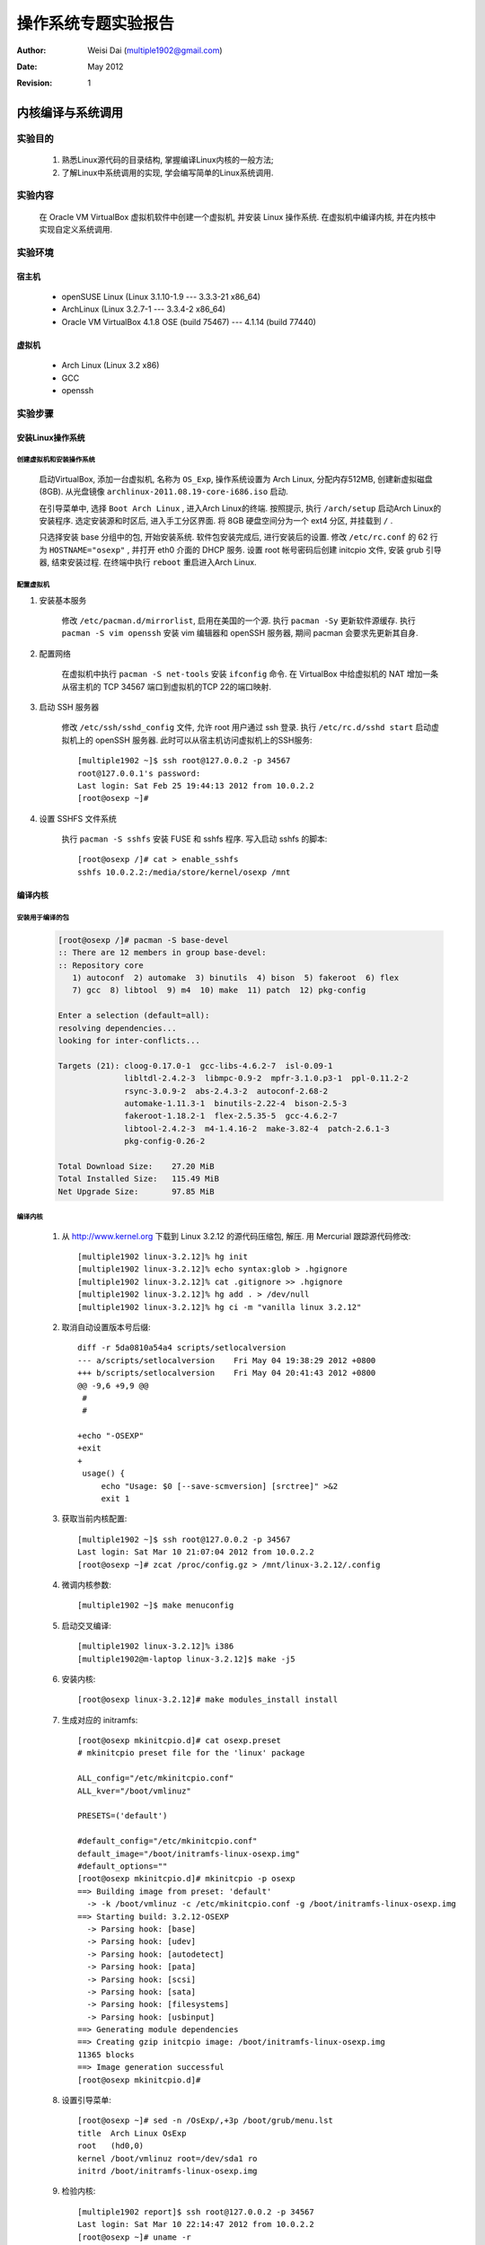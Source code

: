 ====================
操作系统专题实验报告
====================

:Author:    Weisi Dai (multiple1902@gmail.com)
:Date:      May 2012
:Revision:  1

内核编译与系统调用
==================

实验目的
--------

    #. 熟悉Linux源代码的目录结构, 掌握编译Linux内核的一般方法;
    #. 了解Linux中系统调用的实现, 学会编写简单的Linux系统调用.

实验内容
--------

    在 Oracle VM VirtualBox 虚拟机软件中创建一个虚拟机, 并安装 Linux 操作系统. 在虚拟机中编译内核, 并在内核中实现自定义系统调用.

实验环境
--------

宿主机
^^^^^^

    * openSUSE Linux (Linux 3.1.10-1.9 --- 3.3.3-21 x86\_64)
    * ArchLinux (Linux 3.2.7-1 --- 3.3.4-2 x86\_64)
    * Oracle VM VirtualBox 4.1.8 OSE (build 75467) --- 4.1.14 (build 77440)

虚拟机
^^^^^^

    * Arch Linux (Linux 3.2 x86)
    * GCC
    * openssh

实验步骤
--------

安装Linux操作系统
^^^^^^^^^^^^^^^^^

创建虚拟机和安装操作系统
########################

    启动VirtualBox, 添加一台虚拟机, 名称为 ``OS_Exp``, 操作系统设置为 Arch Linux, 分配内存512MB, 创建新虚拟磁盘 (8GB). 从光盘镜像 ``archlinux-2011.08.19-core-i686.iso`` 启动.

    在引导菜单中, 选择 ``Boot Arch Linux`` , 进入Arch Linux的终端. 按照提示, 执行 ``/arch/setup`` 启动Arch Linux的安装程序. 选定安装源和时区后, 进入手工分区界面. 将 8GB 硬盘空间分为一个 ext4 分区, 并挂载到 ``/`` .

    只选择安装 base 分组中的包, 开始安装系统. 软件包安装完成后, 进行安装后的设置. 修改 ``/etc/rc.conf`` 的 62 行为 ``HOSTNAME="osexp"`` , 并打开 eth0 介面的 DHCP 服务. 设置 root 帐号密码后创建 initcpio 文件, 安装 grub 引导器, 结束安装过程. 在终端中执行 ``reboot`` 重启进入Arch Linux.

配置虚拟机
##########

#. 安装基本服务

    修改 ``/etc/pacman.d/mirrorlist``, 启用在美国的一个源. 执行 ``pacman -Sy`` 更新软件源缓存. 执行 ``pacman -S vim openssh`` 安装 vim 编辑器和 openSSH 服务器, 期间 pacman 会要求先更新其自身.

#. 配置网络

    在虚拟机中执行 ``pacman -S net-tools`` 安装 ``ifconfig`` 命令. 在 VirtualBox 中给虚拟机的 NAT 增加一条从宿主机的 TCP 34567 端口到虚拟机的TCP 22的端口映射.

#. 启动 SSH 服务器

    修改 ``/etc/ssh/sshd_config`` 文件, 允许 root 用户通过 ssh 登录. 执行 ``/etc/rc.d/sshd start`` 启动虚拟机上的 openSSH 服务器. 此时可以从宿主机访问虚拟机上的SSH服务::

        [multiple1902 ~]$ ssh root@127.0.0.2 -p 34567
        root@127.0.0.1's password:
        Last login: Sat Feb 25 19:44:13 2012 from 10.0.2.2
        [root@osexp ~]#

#. 设置 SSHFS 文件系统

    执行 ``pacman -S sshfs`` 安装 FUSE 和 sshfs 程序. 写入启动 sshfs 的脚本::

        [root@osexp /]# cat > enable_sshfs
        sshfs 10.0.2.2:/media/store/kernel/osexp /mnt

编译内核
^^^^^^^^

安装用于编译的包
################

    .. code::

        [root@osexp /]# pacman -S base-devel
        :: There are 12 members in group base-devel:
        :: Repository core
           1) autoconf  2) automake  3) binutils  4) bison  5) fakeroot  6) flex
           7) gcc  8) libtool  9) m4  10) make  11) patch  12) pkg-config

        Enter a selection (default=all):
        resolving dependencies...
        looking for inter-conflicts...

        Targets (21): cloog-0.17.0-1  gcc-libs-4.6.2-7  isl-0.09-1
                      libltdl-2.4.2-3  libmpc-0.9-2  mpfr-3.1.0.p3-1  ppl-0.11.2-2
                      rsync-3.0.9-2  abs-2.4.3-2  autoconf-2.68-2
                      automake-1.11.3-1  binutils-2.22-4  bison-2.5-3
                      fakeroot-1.18.2-1  flex-2.5.35-5  gcc-4.6.2-7
                      libtool-2.4.2-3  m4-1.4.16-2  make-3.82-4  patch-2.6.1-3
                      pkg-config-0.26-2

        Total Download Size:    27.20 MiB
        Total Installed Size:   115.49 MiB
        Net Upgrade Size:       97.85 MiB

编译内核
########

    #. 从 `<http://www.kernel.org>`_ 下载到 Linux 3.2.12 的源代码压缩包, 解压. 用 Mercurial 跟踪源代码修改::

        [multiple1902 linux-3.2.12]% hg init
        [multiple1902 linux-3.2.12]% echo syntax:glob > .hgignore
        [multiple1902 linux-3.2.12]% cat .gitignore >> .hgignore
        [multiple1902 linux-3.2.12]% hg add . > /dev/null
        [multiple1902 linux-3.2.12]% hg ci -m "vanilla linux 3.2.12"

    #. 取消自动设置版本号后缀::

        diff -r 5da0810a54a4 scripts/setlocalversion
        --- a/scripts/setlocalversion    Fri May 04 19:38:29 2012 +0800
        +++ b/scripts/setlocalversion    Fri May 04 20:41:43 2012 +0800
        @@ -9,6 +9,9 @@
         #
         #
         
        +echo "-OSEXP"
        +exit
        +
         usage() {
             echo "Usage: $0 [--save-scmversion] [srctree]" >&2
             exit 1

    #. 获取当前内核配置::

        [multiple1902 ~]$ ssh root@127.0.0.2 -p 34567
        Last login: Sat Mar 10 21:07:04 2012 from 10.0.2.2
        [root@osexp ~]# zcat /proc/config.gz > /mnt/linux-3.2.12/.config

    #. 微调内核参数::

        [multiple1902 ~]$ make menuconfig

    #. 启动交叉编译::

        [multiple1902 linux-3.2.12]% i386
        [multiple1902@m-laptop linux-3.2.12]$ make -j5

    #. 安装内核::

        [root@osexp linux-3.2.12]# make modules_install install

    #. 生成对应的 initramfs::

        [root@osexp mkinitcpio.d]# cat osexp.preset
        # mkinitcpio preset file for the 'linux' package

        ALL_config="/etc/mkinitcpio.conf"
        ALL_kver="/boot/vmlinuz"

        PRESETS=('default')

        #default_config="/etc/mkinitcpio.conf"
        default_image="/boot/initramfs-linux-osexp.img"
        #default_options=""
        [root@osexp mkinitcpio.d]# mkinitcpio -p osexp
        ==> Building image from preset: 'default'
          -> -k /boot/vmlinuz -c /etc/mkinitcpio.conf -g /boot/initramfs-linux-osexp.img
        ==> Starting build: 3.2.12-OSEXP
          -> Parsing hook: [base]
          -> Parsing hook: [udev]
          -> Parsing hook: [autodetect]
          -> Parsing hook: [pata]
          -> Parsing hook: [scsi]
          -> Parsing hook: [sata]
          -> Parsing hook: [filesystems]
          -> Parsing hook: [usbinput]
        ==> Generating module dependencies
        ==> Creating gzip initcpio image: /boot/initramfs-linux-osexp.img
        11365 blocks
        ==> Image generation successful
        [root@osexp mkinitcpio.d]#

    #. 设置引导菜单::

        [root@osexp ~]# sed -n /OsExp/,+3p /boot/grub/menu.lst 
        title  Arch Linux OsExp
        root   (hd0,0)
        kernel /boot/vmlinuz root=/dev/sda1 ro
        initrd /boot/initramfs-linux-osexp.img

    #. 检验内核::

        [multiple1902 report]$ ssh root@127.0.0.2 -p 34567
        Last login: Sat Mar 10 22:14:47 2012 from 10.0.2.2
        [root@osexp ~]# uname -r
        3.2.12-OSEXP

添加系统调用
^^^^^^^^^^^^

    #. 切换代码到 syscall 分支::

        [multiple1902 linux-3.2.12]% hg branch syscall
        marked working directory as branch syscall

    #. 添加相应代码::

        # HG changeset patch
        # User Weisi Dai <multiple1902@gmail.com>
        # Date 1332565183 -28800
        # Branch syscall
        # Node ID 28d5a8f6e76795dc8e601d1ea7879877c41038c5
        # Parent  2ecb6924a3608ed5ca33381731d30592b94ffeb8
        probepid

        diff -r 2ecb6924a360 -r 28d5a8f6e767 arch/x86/include/asm/unistd_32.h
        --- a/arch/x86/include/asm/unistd_32.h    Fri Mar 23 22:41:24 2012 +0800
        +++ b/arch/x86/include/asm/unistd_32.h    Sat Mar 24 12:59:43 2012 +0800
        @@ -228,7 +228,7 @@
         #define __NR_madvise1        219    /* delete when C lib stub is removed */
         #define __NR_getdents64        220
         #define __NR_fcntl64        221
        -/* 223 is unused */
        +#define __NR_probepid       223
         #define __NR_gettid        224
         #define __NR_readahead        225
         #define __NR_setxattr        226
        diff -r 2ecb6924a360 -r 28d5a8f6e767 arch/x86/kernel/syscall_table_32.S
        --- a/arch/x86/kernel/syscall_table_32.S    Fri Mar 23 22:41:24 2012 +0800
        +++ b/arch/x86/kernel/syscall_table_32.S    Sat Mar 24 12:59:43 2012 +0800
        @@ -222,7 +222,7 @@
             .long sys_getdents64    /* 220 */
             .long sys_fcntl64
             .long sys_ni_syscall    /* reserved for TUX */
        -    .long sys_ni_syscall
        +    .long sys_probepid
             .long sys_gettid
             .long sys_readahead    /* 225 */
             .long sys_setxattr
        diff -r 2ecb6924a360 -r 28d5a8f6e767 kernel/sys.c
        --- a/kernel/sys.c    Fri Mar 23 22:41:24 2012 +0800
        +++ b/kernel/sys.c    Sat Mar 24 12:59:43 2012 +0800
        @@ -1917,3 +1917,16 @@
             return ret;
         }
         EXPORT_SYMBOL_GPL(orderly_poweroff);
        +
        +asmlinkage int sys_probepid(){
        +    int i=0;
        +    struct task_struct *p;
        +    p=&init_task;
        +    do{
        +        printk("[probepid] PID = %d, Sys CPU Time = %d, User CPU Time = %d \n", 
        +                p->pid, p->stime, p->utime);
        +        i++;
        +    } while ((p=next_task(p)) && (p!=&init_task));
        +    return i;
        +}
        +

    这个系统调用实现了在内核输出中打印所有进程的 PID , 系统 CPU 时间, 用户 CPU 时间等信息.

    再次编译内核.

    启动交叉编译. 在这里, 笔者比较困, 决定趁编译时休息一会, 以下命令行在编译完成后调用笔者写的 s2myself 脚本向手机上发送一条短信, 报告编译完成::

        [multiple1902 linux-3.2.12]% i386
        [multiple1902@m-laptop linux-3.2.12]$ time make bzImage modules -j5 ; \
            s2myself "Compilation Finished"
        real    25m38.145s
        user    68m48.341s
        sys     8m9.888s

功能测试和运行结果
------------------

    设计执行单元测试::

        [multiple1902 /t]% ssh root@127.0.0.2 -p 34567        
        Last login: Sat Mar 24 10:01:10 2012 from 10.0.2.2
        [root@osexp ~]# . enable_sshfs
        multiple1902@10.0.2.2's password:
        [root@osexp ~]# cd /mnt/test/
        [root@osexp test]# cat syscall.c
        #include "unistd.h"
        #define __NR_probepid 223
        long probepid(){
            return syscall(__NR_probepid);
        }
        int main(){
            probepid();
            return 0;
        }
        [root@osexp test]# ./a.out
        [root@osexp test]# dmesg | tail
        [   47.239686] [probepid] PID = 644, Sys CPU Time = 0, User CPU Time = 0
        [   47.240357] [probepid] PID = 645, Sys CPU Time = 1, User CPU Time = 0
        [   47.241016] [probepid] PID = 646, Sys CPU Time = 0, User CPU Time = 0
        [   47.241541] [probepid] PID = 647, Sys CPU Time = 0, User CPU Time = 0
        [   47.242032] [probepid] PID = 648, Sys CPU Time = 0, User CPU Time = 0
        [   47.242683] [probepid] PID = 649, Sys CPU Time = 12, User CPU Time = 0
        [   47.244048] [probepid] PID = 651, Sys CPU Time = 3, User CPU Time = 2
        [   47.244646] [probepid] PID = 661, Sys CPU Time = 5, User CPU Time = 2
        [   47.245299] [probepid] PID = 662, Sys CPU Time = 0, User CPU Time = 0
        [   47.245750] [probepid] PID = 666, Sys CPU Time = 8, User CPU Time = 0

实验总结
--------

    在 Linux 3.2.12 中添加了系统调用, 并编写程序测试了它.

动态模块与设备驱动
==================

实验目的
--------

    #. 熟悉编写 Linux 中系统动态模块的一般原理;
    #. 掌握字符设备驱动的编写方法.

实验内容
--------

    编写一个字符设备驱动, 并基于它实现一个聊天程序.

实验思想
--------

    字符设备在文件系统中表现为一个块设备, 可以进行读写操作.

实验步骤
--------

    #. 建立 module 代码分支::
        
        [multiple192 linux-3.2.12]% hg update
        4 files updated, files merged, files removed, files unresolved
        [multiple192 linux-3.2.12]% hg branch module
        marked working directory as branch module
        (branches are permanent and global, did you want a bookmark?)

    #. 加入字符设备驱动代码.

        驱动程序核心文件 ``chardev.c``::

            #include <linux/kernel.h>
            #include <linux/module.h>
            #include <linux/fs.h>
            #include <asm/uaccess.h>

            int init_module(void);
            void cleanup_module(void);
            static int device_open(struct inode *, struct file *);
            static int device_release(struct inode *, struct file *);
            static ssize_t device_read(struct file *, char *, size_t, loff_t *);
            static ssize_t device_write(struct file *, const char *, size_t, loff_t *);

            #define SUCCESS 0
            #define DEVICE_NAME "chardev"
            #define BUF_LEN 80
            static int Major;    
            static int Device_Open = 0;
            static char msg[BUF_LEN];
            static char *msg_Ptr;

            static struct file_operations fops = {
                .read = device_read,
                .write = device_write,
                .open = device_open,
                .release = device_release
            };

            int init_module(void)
            {
                register_chrdev(222, DEVICE_NAME, &fops);
                return SUCCESS;
            }

            void cleanup_module(void)
            {
                unregister_chrdev(222, DEVICE_NAME);
            }

            static int device_open(struct inode *inode, struct file *file)
            {
                static int counter = 0;

                if (Device_Open)
                    return -EBUSY;

                Device_Open++;
                msg_Ptr = msg;
                try_module_get(THIS_MODULE);

                return SUCCESS;
            }

            static int device_release(struct inode *inode, struct file *file)
            {
                Device_Open--;        

                module_put(THIS_MODULE);

                return 0;
            }

            static ssize_t device_read(struct file *filp,  
                           char *buffer,
                           size_t length,    
                           loff_t * offset)
            {
                int bytes_read = 0;

                if (*msg_Ptr == 0)
                    return 0;

                while (length && *msg_Ptr) {

                    put_user(*(msg_Ptr++), buffer++);

                    length--;
                    bytes_read++;
                }

                return bytes_read;
            }

            static ssize_t
            device_write(struct file *filp, const char *buff, size_t len, loff_t * off)
            {
                memset(&msg[0],0,sizeof(msg));
                copy_from_user(msg, buff, len);
                printk("[chardev] [test] %s", msg);
                //return -EINVAL;
                return 0;
            }

        测试聊天程序 ``chat.c``::

            #define MAXLEN 80
            #define DEVPATH "/dev/chardev"

            #include <stdio.h>
            #include <string.h>
            #include <unistd.h>
            #include <sys/stat.h>
            #include <sys/types.h>
            #include <fcntl.h>
            #include <sys/time.h>

            pid_t fork(void);

            char buff[MAXLEN]={0};

            int update(){
                char buff_old[MAXLEN]={0};
                strcpy(buff_old, buff);

                int fd=0, ret=0;
                
                fd=open(DEVPATH, O_RDONLY);
                ret=read(fd,buff,MAXLEN);
                buff[ret]=0;
                close(fd);

                return strcmp(buff_old, buff);
            }

            void mysleep(){
                int millisecs, microsecs;
                struct timeval tv;

                millisecs=200;
                microsecs=millisecs*1000;

                tv.tv_sec=microsecs/1000000;
                tv.tv_usec=microsecs%1000000;

                select(0, NULL, NULL, NULL, &tv);
            }

            int main(){

                char myname[MAXLEN]={0};
                char inputbuff[MAXLEN]={0};

                printf("Please input your name: ");
                scanf("%s", myname);

                int pid;
                if((pid=fork())==0){   
                    while(1){
                        if(update()){
                            printf("%s", buff);
                        }
                        mysleep();
                    }
                }

                while(1){
                    gets(inputbuff);
                    if(strlen(inputbuff)){
                        char cmd[MAXLEN+MAXLEN]={0};
                        strcpy(cmd, "bash -c 'cat > ");
                        strcat(cmd, DEVPATH);
                        strcat(cmd, " <<EOF 2>/dev/null \n");
                        strcat(cmd, myname);
                        strcat(cmd, ": ");
                        strcat(cmd, inputbuff);
                        strcat(cmd, "\nEOF'");
                        system(cmd);
                    }
                }

                printf("%s", &buff);

                return 0;
            }

        这个设备占用了设备号 222, 支持写入和读出操作, 且最大长度为 80 字节.

        聊天程序利用循环结构从 ``/dev/chardev`` 中拉取字符串, 若有更改则输出到屏幕上. 

    #. 编写 Makefile::

        obj-m += chardev.o

        all:
            rmmod chardev || true
            make -C ../ M=$(PWD) modules  && insmod ./chardev.ko

        clean:
            make -C ../ M=$(PWD) clean

        mknod:
            mknod /dev/chardev c 222 0

        unittest:
            dmesg | tail
            sleep 1
            cat < dump > /dev/chardev || true
            sleep 1
            dmesg | tail
            sleep 1
            cat /dev/chardev

        chat: chat.c
            gcc -o chat chat.c

        trychat:
            ./chat || true
            cat /dev/chardev

测试功能
--------
    
    #. 创建设备结点, 并读出数据. "The quick brown fox jumps over the lazy dog." 是 ``chardev`` 模块内置的初始内容::

        [root@osexp chardev]# make mknod
        [root@osexp chardev]# dd if=/dev/osexpdev bs=80 count=1
        The quick brown god jumps over the lazy dog.
        0+1 records in
        0+1 records out
        45 bytes (45 B) copied, 0.0010639 s, 42.3 kB/s

    #. 在两个终端中测试执行聊天程序::

        [root@osexp chardev]# ./chat
        Please input your name: Alice
        Heres to the crazy ones.
        The misfits. The rebels. The troublemakers.
        The round pegs in the square holes.
        Bob: While some may see them as the crazy ones, we see genius.
        Bob: Because the people who are crazy enough to think 
        Bob:  they can change the world, are the ones who do. 


        [root@osexp chardev]# ./chat
        Please input your name: Bob
        Alice: Heres to the crazy ones.
        Alice: The misfits. The rebels. The troublemakers.
        Alice: The round pegs in the square holes.
        While some may see them as the crazy ones, we see genius.
        Because the people who are crazy enough to think 
         they can change the world, are the ones who do. 

实验总结
--------

    完成了一个容量为 80 字节的字符设备的驱动, 并基于它编写了多人聊天程序.

文件系统
========

实验目的
--------

    * 理解 Linux 内核模块的组织方式以及 ext4 文件系统的工作机理.

实验内容
--------

    克隆 Linux 3.2.12 内核中的 ext4 文件系统.

实验步骤
--------

    #. 为了创建 ext4 文件系统的代码拷贝, 进入 ``linux/fs`` 目录, 将 ``ext4`` 目录复制一份为 ``osexpext4``::

        [multiple1902 fs] hg cp ext4 osexpext4 
        copying ext4/Kconfig to osexpext4/Kconfig
        copying ext4/Makefile to osexpext4/Makefile
        copying ext4/acl.c to osexpext4/acl.c
        copying ext4/acl.h to osexpext4/acl.h
        ... ...
        copying ext4/xattr_security.c to osexpext4/xattr_security.c
        copying ext4/xattr_trusted.c to osexpext4/xattr_trusted.c
        copying ext4/xattr_user.c to osexpext4/xattr_user.c
        [multiple1902 fs] cd osexpext4

    #. 将代码中的 ``ext4`` 替换为 ``osexpext4``::

        [multiple1902 osexpext4] for i in `ls`; do
        for> sed -i "s/ext4/osexpext4/g;s/EXT4/OSEXPEXT4/g" $i ;
        for> done
        [multiple1902 osexpext4]% for i in ext4*; do
        for> hg mv $i $(echo $i | sed ``s/ext4/osexpext4/''); 
        for> done

    #. 设计 osexpext4 文件系统的 magic number, 写入 ``magic.h`` 文件::

        diff -r be5b87a669d7 include/linux/magic.h
        --- a/include/linux/magic.h     Thu Apr 26 21:38:46 2012 +0800
        +++ b/include/linux/magic.h     Thu Apr 26 22:09:46 2012 +0800
        @@ -22,6 +22,7 @@
         #define EXT3_SUPER_MAGIC       0xEF53
         #define XENFS_SUPER_MAGIC      0xabba1974
         #define EXT4_SUPER_MAGIC       0xEF53
        +#define OSEXPEXT4_SUPER_MAGIC  0x8964
         #define BTRFS_SUPER_MAGIC      0x9123683E
         #define NILFS_SUPER_MAGIC      0x3434
         #define HPFS_SUPER_MAGIC       0xf995e849

    #. 修改 ``fs/Makefile``, 加入 osexpext4 文件系统类型::

        diff -r be5b87a669d7 fs/Makefile
        --- a/fs/Makefile    Thu Apr 26 21:38:46 2012 +0800
        +++ b/fs/Makefile    Thu Apr 26 22:28:24 2012 +0800
        @@ -68,6 +68,7 @@
         # We place ext4 after ext2 so plain ext2 root fs's are mounted using ext2
         # unless explicitly requested by rootfstype
         obj-$(CONFIG_EXT4_FS)        += ext4/
        +obj-$(CONFIG_OSEXPEXT4_FS)        += osexpext4/
         obj-$(CONFIG_JBD)        += jbd/
         obj-$(CONFIG_JBD2)        += jbd2/
         obj-$(CONFIG_CRAMFS)        += cramfs/

    #. 选择将 osexpext4 编译为模块::

        # HG changeset patch
        # User Weisi Dai <multiple1902@gmail.com>
        # Date 1335456748 -28800
        # Branch fs
        # Node ID ad690f2fde288055423d4004a77731799429848a
        # Parent  a5737cd95b0dc6ba8aced00722615e9e5871e8e3
        added osexpext4 to dotconfig

        diff -r a5737cd95b0d -r ad690f2fde28 .config
        --- a/.config	Fri Apr 27 00:11:30 2012 +0800
        +++ b/.config	Fri Apr 27 00:12:28 2012 +0800
        @@ -4811,6 +4811,10 @@
         CONFIG_EXT4_FS_XATTR=y
         CONFIG_EXT5_FS_POSIX_ACL=y
         CONFIG_EXT4_FS_SECURITY=y
        +CONFIG_OSEXPEXT4_FS=m
        +CONFIG_OSEXPEXT4_FS_XATTR=y
        +CONFIG_OSEXPEXT4_FS_POSIX_ACL=y
        +CONFIG_OSEXPEXT4_FS_SECURITY=y
         # CONFIG_EXT4_DEBUG is not set
         CONFIG_JBD=m
         # CONFIG_JBD_DEBUG is not set

    #. 在 ``fs/Kconfig`` 中引用 ``fs/osexpext4/Kconfig``::

        # HG changeset patch
        # User Weisi Dai <multiple1902@gmail.com>
        # Date 1335459109 -28800
        # Branch fs
        # Node ID 87a9b1deaa201d83db1ebf1e6c801ea921bf8e01
        # Parent  faf2193de3546156ec282a117e1a4a8c01edf1ea
        sourced the osexpext4 Kconfig

        diff -r faf2193de354 -r 87a9b1deaa20 fs/Kconfig
        --- a/fs/Kconfig	Fri Apr 27 00:46:50 2012 +0800
        +++ b/fs/Kconfig	Fri Apr 27 00:51:49 2012 +0800
        @@ -9,6 +9,7 @@
         source "fs/ext2/Kconfig"
         source "fs/ext3/Kconfig"
         source "fs/ext4/Kconfig"
        +source "fs/osexpext4/Kconfig"
         
         config FS_XIP
         # execute in place

    #. 受到包含文件的影响, 将 ``include/trace/events/ext4.h`` 复制为 ``include/trace/events/osexpext4.h``.

    此时可以编译内核了.

测试功能
--------

    在一个大小为 1MB 的文件中创建一个 osexpext4 文件系统, 查看它的十六进制结构, 并挂载这个文件系统, 向里面写入内容.

    #. 创建文件::

        [root@osexp ~]# dd if=/dev/zero of=myfs bs=1M count=1
        1+0 records in
        1+0 records out
        1048576 bytes (1.0 MB) copied, 0.00119143 s, 880 MB/s

    #. 创建文件系统::

        [root@osexp ~]# mkfs.ext4 myfs
        mke2fs 1.41.14 (22-Dec-2010)
        myfs is not a block special device.
        Proceed anyway? (y,n) y
        Filesystem label=
        OS type: Linux
        Block size=1024 (log=0)
        Fragment size=1024 (log=0)
        Stride=0 blocks, Stripe width=0 blocks
        128 inodes, 1024 blocks
        51 blocks (4.98%) reserved for the super user
        First data block=1
        Maximum filesystem blocks=1048576
        1 block group
        8192 blocks per group, 8192 fragments per group
        128 inodes per group

        Writing inode tables: done

        Filesystem too small for a journal
        Writing superblocks and filesystem accounting information: done

        This filesystem will be automatically checked every 23 mounts or
        180 days, whichever comes first.  Use tune2fs -c or -i to override.

    #. 查看超级块结构, 其中的 magic number 是 EF53H, 因此这是个 ext4 文件系统::

        [root@osexp ~]# od -x myfs | head
        0000000 0000 0000 0000 0000 0000 0000 0000 0000
        *
        0002000 0080 0000 0400 0000 0033 0000 03da 0000
        0002020 0075 0000 0001 0000 0000 0000 0000 0000
        0002040 2000 0000 2000 0000 0080 0000 0000 0000
        0002060 86e3 4f99 0000 001b ef53 0001 0001 0000
        0002100 86e3 4f99 4e00 00ed 0000 0000 0001 0000
        0002120 0000 0000 000b 0000 0080 0000 0038 0000
        0002140 0242 0000 0079 0000 fa85 b97d a6c0 3841
        0002160 6297 38f8 a8ee 5e3e 0000 0000 0000 0000

    #. 将 EF53H 替换为 osexpext4 的 magic number::

        [root@osexp ~]# sed -i 's/'$(echo "\x53\xef")'/'$(echo "\x64\x89")'/' myfs
        [root@osexp ~]# od -x myfs | head
        0000000 0000 0000 0000 0000 0000 0000 0000 0000
        *
        0002000 0080 0000 0400 0000 0033 0000 03da 0000
        0002020 0075 0000 0001 0000 0000 0000 0000 0000
        0002040 2000 0000 2000 0000 0080 0000 0000 0000
        0002060 7177 4f99 0000 0020 8964 0001 0001 0000
        0002100 7177 4f99 4e00 00ed 0000 0000 0001 0000
        0002120 0000 0000 000b 0000 0080 0000 0038 0000
        0002140 0242 0000 0079 0000 7020 efe3 e232 ef4e
        0002160 1886 8fd1 63eb 6914 0000 0000 0000 0000

    #. 挂载 ``myfs`` 文件并尝试写入内容::

        [root@osexp ~]# mount -t osexpext4 -o loop ./myfs /mnt
        [root@osexp ~]# bash
        [root@osexp ~]# cd /mnt
        [root@osexp mnt]# ls
        lost+found
        [root@osexp mnt]# curl http://twitter.com/ > twitter_homepage 2>/dev/null
        [root@osexp mnt]# head twitter_homepage  -n 5
        <!DOCTYPE html>
        <html data-nav-highlight-class-name="highlight-global-nav-home">
          <head>

            <title>Twitter</title>
        [root@osexp mnt]# sha1sum twitter_homepage
        1aac6156b7f90d6e5ade4b78a32925464e8ff395  twitter_homepage

实验总结
--------

    成功将 ext4 文件系统克隆为 osexpext4 文件系统, 并在过程中熟悉了内核的模块组织以及文件系统操作.
